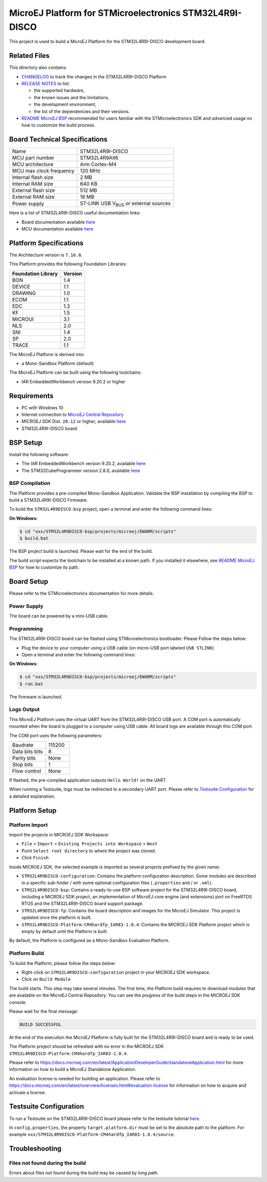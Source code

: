 ..
    Copyright 2019-2022 MicroEJ Corp. All rights reserved.
    Use of this source code is governed by a BSD-style license that can be found with this software.

.. |BOARD_NAME| replace:: STM32L4R9I-DISCO
.. |RCP| replace:: MICROEJ SDK
.. |PLATFORM| replace:: MicroEJ Platform
.. |SIM| replace:: MicroEJ Simulator
.. |CIDE| replace:: MICROEJ SDK
.. |RTOS| replace:: FreeRTOS RTOS
.. |MANUFACTURER| replace:: STMicroelectronics

.. _README MicroEJ BSP: ./STM32L4R9DISCO-bsp/projects/microej/README.rst
.. _RELEASE NOTES: ./RELEASE_NOTES.rst
.. _CHANGELOG: ./CHANGELOG.rst

==========================================
|PLATFORM| for |MANUFACTURER| |BOARD_NAME|
==========================================

This project is used to build a |PLATFORM| for the |BOARD_NAME|
development board.

.. image:: ./images/board-front.png

Related Files
=============

This directory also contains:

* `CHANGELOG`_ to track the changes in the |BOARD_NAME| Platform
* `RELEASE NOTES`_ to list:

  - the supported hardware,
  - the known issues and the limitations,
  - the development environment,
  - the list of the dependencies and their versions.

* `README MicroEJ BSP`_ recommended for users familiar with the
  |MANUFACTURER| SDK and advanced usage on how to customize the build
  process.

Board Technical Specifications
==============================

.. list-table::

   * - Name
     - |BOARD_NAME|
   * - MCU part number
     - STM32L4R9AII6
   * - MCU architecture
     - Arm Cortex-M4
   * - MCU max clock frequency
     - 120 MHz
   * - Internal flash size
     - 2 MB
   * - Internal RAM size
     - 640 KB
   * - External flash size
     - 512 MB
   * - External RAM size
     - 16 MB
   * - Power supply
     - ST-LINK USB  V\ :sub:`BUS`\  or external sources

Here is a list of |BOARD_NAME| useful documentation links:

- Board documentation available `here <https://www.st.com/en/evaluation-tools/32l4r9idiscovery.html#documentation>`__
- MCU documentation available `here <https://www.st.com/en/microcontrollers-microprocessors/stm32l4r9-s9.html#documentation>`__

Platform Specifications
=======================

The Architecture version is ``7.16.0``.

This Platform provides the following Foundation Libraries:

.. list-table::
   :header-rows: 1

   * - Foundation Library
     - Version
   * - BON
     - 1.4
   * - DEVICE
     - 1.1
   * - DRAWING
     - 1.0
   * - ECOM
     - 1.1
   * - EDC
     - 1.3
   * - KF
     - 1.5
   * - MICROUI
     - 3.1
   * - NLS
     - 2.0
   * - SNI
     - 1.4
   * - SP
     - 2.0
   * - TRACE
     - 1.1

The |PLATFORM| is derived into:

- a Mono-Sandbox Platform (default)

The |PLATFORM| can be built using the following toolchains:

- IAR EmbeddedWorkbench version 9.20.2 or higher

Requirements
============

- PC with Windows 10
- Internet connection to `MicroEJ Central Repository <https://developer.microej.com/central-repository/>`_
- |RCP| Dist. ``20.12`` or higher, available `here <https://developer.microej.com/get-started/>`_
- |BOARD_NAME| board

BSP Setup
=========

Install the following software:

- The IAR EmbeddedWorkbench version 9.20.2, available `here <https://www.iar.com/iar-embedded-workbench/>`__
- The STM32CubeProgrammer version 2.8.0, available `here <https://www.st.com/en/development-tools/stm32cubeprog.html>`__

BSP Compilation
---------------

The Platform provides a pre-compiled Mono-Sandbox Application.
Validate the BSP installation by compiling the BSP to build a |BOARD_NAME|
Firmware.

To build the ``STM32L4R9DISCO-bsp`` project, open a
terminal and enter the following command lines:

**On Windows:**

.. code-block:: sh

      $ cd "xxx/STM32L4R9DISCO-bsp/projects/microej/EWARM/scripts"
      $ build.bat 

The BSP project build is launched. Please wait for the end of the build.

The build script expects the toolchain to be installed at a known
path.  If you installed it elsewhere, see `README MicroEJ BSP`_ for
how to customize its path.


Board Setup
===========

Please refer to the |MANUFACTURER| documentation for more details.

Power Supply
------------

The board can be powered by a mini-USB cable.

Programming
-----------

The |BOARD_NAME| board can be flashed using |MANUFACTURER|
bootloader. Please Follow the steps below:

- Plug the device to your computer using a USB cable (on micro-USB port labeled ``USB STLINK``).
- Open a terminal and enter the following command lines:

**On Windows:**

.. code-block:: sh

      $ cd "xxx/STM32L4R9DISCO-bsp/projects/microej/EWARM/scripts"
      $ run.bat 

The firmware is launched.

Logs Output
-----------

This |PLATFORM| uses the virtual UART from the |BOARD_NAME|
USB port.  A COM port is automatically mounted when the board is
plugged to a computer using USB cable.  All board logs are available
through this COM port.

The COM port uses the following parameters:

.. list-table::
   :widths: 3 2

   * - Baudrate
     - 115200
   * - Data bits bits
     - 8
   * - Parity bits
     - None
   * - Stop bits
     - 1
   * - Flow control
     - None

If flashed, the pre-compiled application outputs ``Hello World!`` on
the UART.

When running a Testsuite, logs must be redirected to a secondary UART
port.  Please refer to `Testsuite Configuration`_ for a detailed
explanation.

Platform Setup
==============

Platform Import
---------------

Import the projects in |RCP| Workspace:

- ``File`` > ``Import`` > ``Existing Projects into Workspace`` >
  ``Next``
- Point ``Select root directory`` to where the project was cloned.
- Click ``Finish``

Inside |RCP|, the selected example is imported as several projects
prefixed by the given name:

- ``STM32L4R9DISCO-configuration``: Contains the
  platform configuration description. Some modules are described in a
  specific sub-folder / with some optional configuration files
  (``.properties`` and / or ``.xml``).

- ``STM32L4R9DISCO-bsp``: Contains a ready-to-use BSP
  software project for the |BOARD_NAME| board, including a
  |CIDE| project, an implementation of MicroEJ core engine (and
  extensions) port on |RTOS| and the |BOARD_NAME| board
  support package.

- ``STM32L4R9DISCO-fp``: Contains the board description
  and images for the |SIM|. This project is updated once the platform
  is built.

- ``STM32L4R9DISCO-Platform-CM4hardfp_IAR83-1.0.4``:
  Contains the |RCP| Platform project which is empty by default until
  the Platform is built.

By default, the Platform is configured as a Mono-Sandbox Evaluation
Platform.

Platform Build
--------------

To build the Platform, please follow the steps below:

- Right-click on ``STM32L4R9DISCO-configuration``
  project in your |RCP| workspace.
- Click on ``Build Module``

The build starts.  This step may take several minutes.  The first
time, the Platform build requires to download modules that are
available on the MicroEJ Central Repository.  You can see the progress
of the build steps in the |RCP| console.

Please wait for the final message:

.. code-block::

                          BUILD SUCCESSFUL

At the end of the execution the |PLATFORM| is fully built for the
|BOARD_NAME| board and is ready to be used.


The Platform project should be refreshed with no error in the |RCP|
``STM32L4R9DISCO-Platform-CM4hardfp_IAR83-1.0.4``.

Please refer to
https://docs.microej.com/en/latest/ApplicationDeveloperGuide/standaloneApplication.html
for more information on how to build a MicroEJ Standalone Application.

An evaluation license is needed for building an application. Please refer to
https://docs.microej.com/en/latest/overview/licenses.html#evaluation-license
for information on how to acquire and activate a license.

Testsuite Configuration
=======================

To run a Testsuite on the |BOARD_NAME| board please refer to the testsuite tutorial `here <https://docs.microej.com/en/latest/Tutorials/tutorialRunATestSuiteOnDevice.html>`__.

In ``config.properties``, the property ``target.platform.dir`` must be
set to the absolute path to the platform.  For example
``xxx/STM32L4R9DISCO-Platform-CM4hardfp_IAR83-1.0.4/source``.

Troubleshooting
===============

Files not found during the build
--------------------------------

Errors about files not found during the build may be caused by long path.
